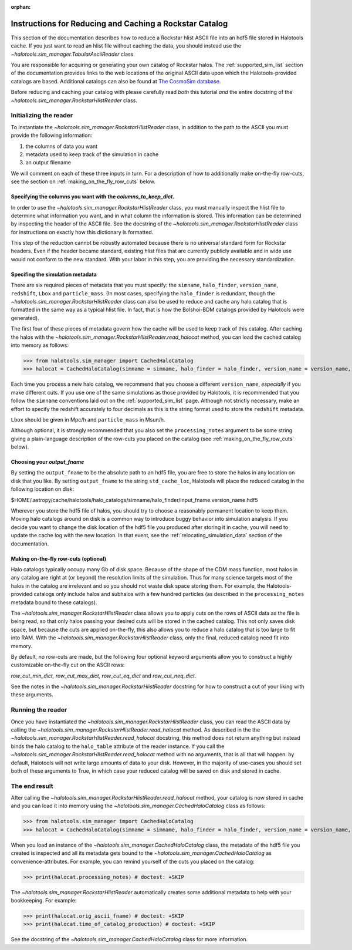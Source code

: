 :orphan:

.. _reducing_and_caching_a_new_rockstar_catalog:

**************************************************************
Instructions for Reducing and Caching a Rockstar Catalog 
**************************************************************

This section of the documentation describes how to reduce 
a Rockstar hlist ASCII file into an hdf5 file stored in Halotools cache. 
If you just want to read an hlist file without caching the data, 
you should instead use the `~halotools.sim_manager.TabularAsciiReader` class. 

You are responsible for acquiring or generating your own catalog of Rockstar halos. 
The :ref:`supported_sim_list` section of the documentation provides links 
to the web locations of the original ASCII data upon which the Halotools-provided 
catalogs are based. Additional catalogs can also be found at 
`The CosmoSim database <https://www.cosmosim.org/>`_. 

Before reducing and caching your catalog with 
please carefully read *both* this tutorial *and* the entire docstring of 
the `~halotools.sim_manager.RockstarHlistReader` class. 


Initializing the reader
===========================

To instantiate the `~halotools.sim_manager.RockstarHlistReader` class, 
in addition to the path to the ASCII you must provide the following information: 

1. the columns of data you want

2. metadata used to keep track of the simulation in cache

3. an output filename 

We will comment on each of these three inputs in turn. 
For a description of how to additionally make on-the-fly row-cuts, 
see the section on :ref:`making_on_the_fly_row_cuts` below. 

Specifying the columns you want with the *columns_to_keep_dict*. 
---------------------------------------------------------------------

In order to use the `~halotools.sim_manager.RockstarHlistReader` class, 
you must manually inspect the hlist file to determine what information you want, 
and in what column the information is stored. This information can be determined 
by inspecting the header of the ASCII file. See the docstring of the 
`~halotools.sim_manager.RockstarHlistReader` class for instructions on exactly 
how this dictionary is formatted. 

This step of the reduction cannot be robustly automated because there is no 
universal standard form for Rockstar headers. Even if the header became standard, 
existing hlist files that are currently publicly available and 
in wide use would not conform to the new standard. With your labor in this step, 
you are providing the necessary standardization. 


Specifing the simulation metadata
---------------------------------------------

There are six required pieces of metadata that you must specify: 
the ``simname``, ``halo_finder``, ``version_name``, ``redshift``, 
``Lbox`` and ``particle_mass``. 
(In most cases, specifying the ``halo_finder`` is redundant, 
though the `~halotools.sim_manager.RockstarHlistReader` class 
can also be used to reduce and cache any halo catalog that is formatted in the 
same way as a typical hlist file. In fact, that is how the Bolshoi-BDM catalogs 
provided by Halotools were generated). 

The first four of these pieces of metadata govern how the cache will 
be used to keep track of this catalog. After caching the halos with the 
`~halotools.sim_manager.RockstarHlistReader.read_halocat` method, 
you can load the cached catalog into memory as follows:

>>> from halotools.sim_manager import CachedHaloCatalog 
>>> halocat = CachedHaloCatalog(simname = simname, halo_finder = halo_finder, version_name = version_name, redshift = redshift) # doctest: +SKIP

Each time you process a new halo catalog, we recommend that you choose a different ``version_name``, 
*especially* if you make different cuts. 
If you use one of the same simulations as those provided by Halotools, 
it is recommended that you follow the ``simname`` conventions laid out on the 
:ref:`supported_sim_list` page. 
Although not strictly necessary, make an effort to specify the redshift accurately to four decimals 
as this is the string format used to store the ``redshift`` metadata. 

``Lbox`` should be given in Mpc/h and ``particle_mass`` in Msun/h. 

Although optional, it is strongly recommended that you also set the 
``processing_notes`` argument to be some string giving a plain-language description of 
the row-cuts you placed on the catalog (see :ref:`making_on_the_fly_row_cuts` below). 

Choosing your *output_fname* 
-----------------------------------

By setting the ``output_fname`` to be the absolute path to an hdf5 file, 
you are free to store the halos in any location on disk that you like. 
By setting ``output_fname`` to the string ``std_cache_loc``, 
Halotools will place the reduced catalog in the following location on disk:

$HOME/.astropy/cache/halotools/halo_catalogs/simname/halo_finder/input_fname.version_name.hdf5

Wherever you store the hdf5 file of halos, 
you should try to choose a reasonably permanent location to keep them. 
Moving halo catalogs around on disk is a common way to 
introduce buggy behavior into simulation analysis. 
If you decide you want to change the disk location of the hdf5 file you produced 
after storing it in cache, you will need to update the cache log with the new location. 
In that event, see the :ref:`relocating_simulation_data` section of the documentation. 


.. _making_on_the_fly_row_cuts: 

Making on-the-fly row-cuts (optional)
---------------------------------------

Halo catalogs typically occupy many Gb of disk space. Because of the 
shape of the CDM mass function, most halos in any catalog are right at (or beyond) 
the resolution limits of the simulation. Thus for many science targets 
most of the halos in the catalog are irrelevant and so you should not waste 
disk space storing them. For example, the Halotools-provided catalogs 
only include halos and subhalos with a few hundred particles (as described 
in the ``processing_notes`` metadata bound to these catalogs). 

The `~halotools.sim_manager.RockstarHlistReader` class allows you to 
apply cuts on the rows of ASCII data as the file is being read, so that only 
halos passing your desired cuts will be stored in the cached catalog. 
This not only saves disk space, but because the cuts are applied on-the-fly, 
this also allows you to reduce a halo catalog that is too large to fit into RAM. 
With the `~halotools.sim_manager.RockstarHlistReader` class, only the final, reduced 
catalog need fit into memory. 

By default, no row-cuts are made, but the following four optional keyword arguments 
allow you to construct a highly customizable on-the-fly cut on the ASCII rows:

*row_cut_min_dict, row_cut_max_dict, row_cut_eq_dict* and *row_cut_neq_dict*. 

See the notes in the `~halotools.sim_manager.RockstarHlistReader` docstring  
for how to construct a cut of your liking with these arguments. 

Running the reader
======================

Once you have instantiated the `~halotools.sim_manager.RockstarHlistReader` class, 
you can read the ASCII data by calling the 
`~halotools.sim_manager.RockstarHlistReader.read_halocat` method. 
As described in the the `~halotools.sim_manager.RockstarHlistReader.read_halocat` docstring, 
this method does not return anything but instead binds the halo catalog to the 
``halo_table`` attribute of the reader instance. If you call the 
`~halotools.sim_manager.RockstarHlistReader.read_halocat` method with no arguments, 
that is all that will happen: by default, Halotools will not write large amounts of 
data to your disk. 
However, in the majority of use-cases you should set both of these arguments to True, 
in which case your reduced catalog will be saved on disk and stored in cache. 


The end result 
================

After calling the `~halotools.sim_manager.RockstarHlistReader.read_halocat` method, 
your catalog is now stored in cache and you can load it into memory using 
the `~halotools.sim_manager.CachedHaloCatalog` class as follows:

>>> from halotools.sim_manager import CachedHaloCatalog 
>>> halocat = CachedHaloCatalog(simname = simname, halo_finder = halo_finder, version_name = version_name, redshift = redshift) # doctest: +SKIP

When you load an instance of the `~halotools.sim_manager.CachedHaloCatalog` class, 
the metadata of the hdf5 file you created is inspected and all its metadata gets bound to the 
`~halotools.sim_manager.CachedHaloCatalog` as convenience-attributes. For example, 
you can remind yourself of the cuts you placed on the catalog:

>>> print(halocat.processing_notes) # doctest: +SKIP

The `~halotools.sim_manager.RockstarHlistReader` automatically creates 
some additional metadata to help with your bookkeeping. For example:

>>> print(halocat.orig_ascii_fname) # doctest: +SKIP
>>> print(halocat.time_of_catalog_production) # doctest: +SKIP

See the docstring of the `~halotools.sim_manager.CachedHaloCatalog` class for more information. 



